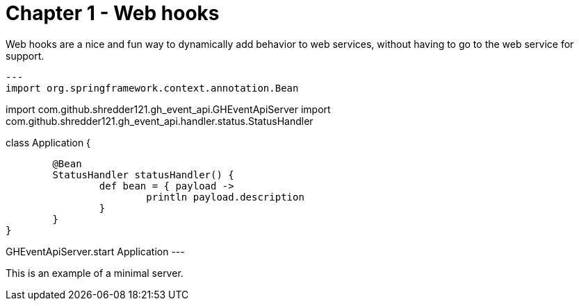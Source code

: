 
= Chapter 1 - Web hooks

Web hooks are a nice and fun way to dynamically add behavior to web services, without having to go to the web service for support.

[source,groovy]
---
import org.springframework.context.annotation.Bean

import com.github.shredder121.gh_event_api.GHEventApiServer
import com.github.shredder121.gh_event_api.handler.status.StatusHandler

class Application {

	@Bean
	StatusHandler statusHandler() {
		def bean = { payload ->
			println payload.description
		}
	}
}

GHEventApiServer.start Application
---

This is an example of a minimal server.
